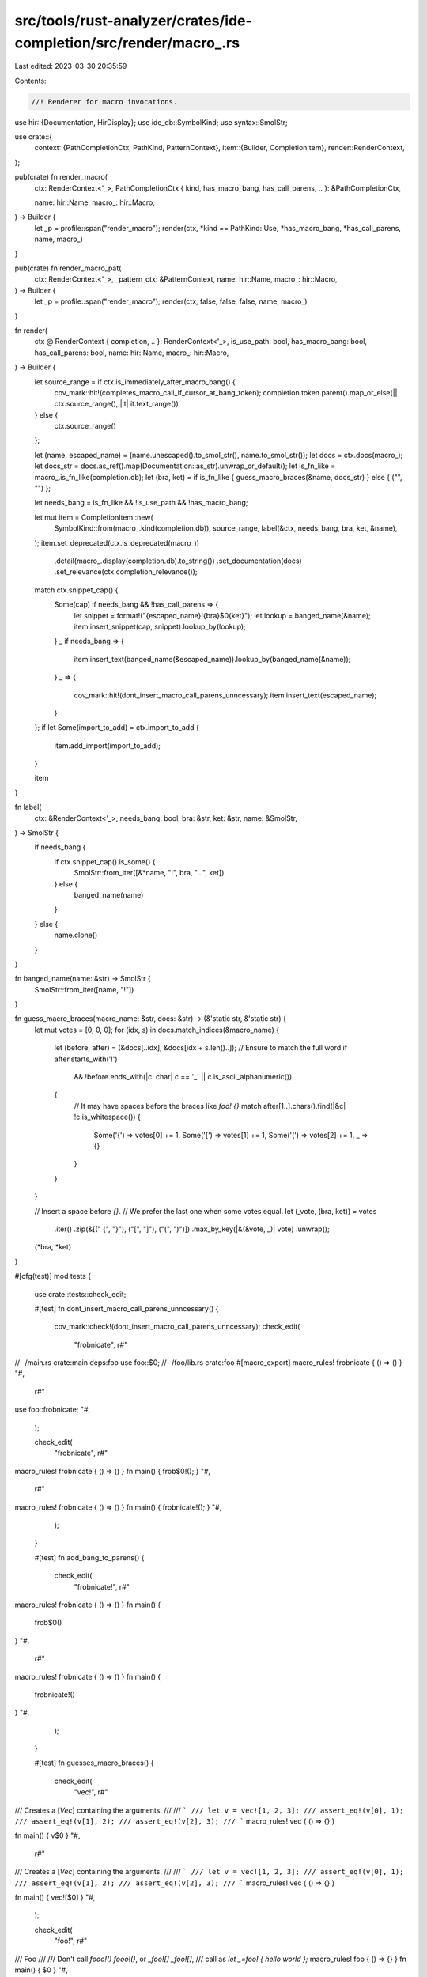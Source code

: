 src/tools/rust-analyzer/crates/ide-completion/src/render/macro_.rs
==================================================================

Last edited: 2023-03-30 20:35:59

Contents:

.. code-block:: rs

    //! Renderer for macro invocations.

use hir::{Documentation, HirDisplay};
use ide_db::SymbolKind;
use syntax::SmolStr;

use crate::{
    context::{PathCompletionCtx, PathKind, PatternContext},
    item::{Builder, CompletionItem},
    render::RenderContext,
};

pub(crate) fn render_macro(
    ctx: RenderContext<'_>,
    PathCompletionCtx { kind, has_macro_bang, has_call_parens, .. }: &PathCompletionCtx,

    name: hir::Name,
    macro_: hir::Macro,
) -> Builder {
    let _p = profile::span("render_macro");
    render(ctx, *kind == PathKind::Use, *has_macro_bang, *has_call_parens, name, macro_)
}

pub(crate) fn render_macro_pat(
    ctx: RenderContext<'_>,
    _pattern_ctx: &PatternContext,
    name: hir::Name,
    macro_: hir::Macro,
) -> Builder {
    let _p = profile::span("render_macro");
    render(ctx, false, false, false, name, macro_)
}

fn render(
    ctx @ RenderContext { completion, .. }: RenderContext<'_>,
    is_use_path: bool,
    has_macro_bang: bool,
    has_call_parens: bool,
    name: hir::Name,
    macro_: hir::Macro,
) -> Builder {
    let source_range = if ctx.is_immediately_after_macro_bang() {
        cov_mark::hit!(completes_macro_call_if_cursor_at_bang_token);
        completion.token.parent().map_or_else(|| ctx.source_range(), |it| it.text_range())
    } else {
        ctx.source_range()
    };

    let (name, escaped_name) = (name.unescaped().to_smol_str(), name.to_smol_str());
    let docs = ctx.docs(macro_);
    let docs_str = docs.as_ref().map(Documentation::as_str).unwrap_or_default();
    let is_fn_like = macro_.is_fn_like(completion.db);
    let (bra, ket) = if is_fn_like { guess_macro_braces(&name, docs_str) } else { ("", "") };

    let needs_bang = is_fn_like && !is_use_path && !has_macro_bang;

    let mut item = CompletionItem::new(
        SymbolKind::from(macro_.kind(completion.db)),
        source_range,
        label(&ctx, needs_bang, bra, ket, &name),
    );
    item.set_deprecated(ctx.is_deprecated(macro_))
        .detail(macro_.display(completion.db).to_string())
        .set_documentation(docs)
        .set_relevance(ctx.completion_relevance());

    match ctx.snippet_cap() {
        Some(cap) if needs_bang && !has_call_parens => {
            let snippet = format!("{escaped_name}!{bra}$0{ket}");
            let lookup = banged_name(&name);
            item.insert_snippet(cap, snippet).lookup_by(lookup);
        }
        _ if needs_bang => {
            item.insert_text(banged_name(&escaped_name)).lookup_by(banged_name(&name));
        }
        _ => {
            cov_mark::hit!(dont_insert_macro_call_parens_unncessary);
            item.insert_text(escaped_name);
        }
    };
    if let Some(import_to_add) = ctx.import_to_add {
        item.add_import(import_to_add);
    }

    item
}

fn label(
    ctx: &RenderContext<'_>,
    needs_bang: bool,
    bra: &str,
    ket: &str,
    name: &SmolStr,
) -> SmolStr {
    if needs_bang {
        if ctx.snippet_cap().is_some() {
            SmolStr::from_iter([&*name, "!", bra, "…", ket])
        } else {
            banged_name(name)
        }
    } else {
        name.clone()
    }
}

fn banged_name(name: &str) -> SmolStr {
    SmolStr::from_iter([name, "!"])
}

fn guess_macro_braces(macro_name: &str, docs: &str) -> (&'static str, &'static str) {
    let mut votes = [0, 0, 0];
    for (idx, s) in docs.match_indices(&macro_name) {
        let (before, after) = (&docs[..idx], &docs[idx + s.len()..]);
        // Ensure to match the full word
        if after.starts_with('!')
            && !before.ends_with(|c: char| c == '_' || c.is_ascii_alphanumeric())
        {
            // It may have spaces before the braces like `foo! {}`
            match after[1..].chars().find(|&c| !c.is_whitespace()) {
                Some('{') => votes[0] += 1,
                Some('[') => votes[1] += 1,
                Some('(') => votes[2] += 1,
                _ => {}
            }
        }
    }

    // Insert a space before `{}`.
    // We prefer the last one when some votes equal.
    let (_vote, (bra, ket)) = votes
        .iter()
        .zip(&[(" {", "}"), ("[", "]"), ("(", ")")])
        .max_by_key(|&(&vote, _)| vote)
        .unwrap();
    (*bra, *ket)
}

#[cfg(test)]
mod tests {
    use crate::tests::check_edit;

    #[test]
    fn dont_insert_macro_call_parens_unncessary() {
        cov_mark::check!(dont_insert_macro_call_parens_unncessary);
        check_edit(
            "frobnicate",
            r#"
//- /main.rs crate:main deps:foo
use foo::$0;
//- /foo/lib.rs crate:foo
#[macro_export]
macro_rules! frobnicate { () => () }
"#,
            r#"
use foo::frobnicate;
"#,
        );

        check_edit(
            "frobnicate",
            r#"
macro_rules! frobnicate { () => () }
fn main() { frob$0!(); }
"#,
            r#"
macro_rules! frobnicate { () => () }
fn main() { frobnicate!(); }
"#,
        );
    }

    #[test]
    fn add_bang_to_parens() {
        check_edit(
            "frobnicate!",
            r#"
macro_rules! frobnicate { () => () }
fn main() {
    frob$0()
}
"#,
            r#"
macro_rules! frobnicate { () => () }
fn main() {
    frobnicate!()
}
"#,
        );
    }

    #[test]
    fn guesses_macro_braces() {
        check_edit(
            "vec!",
            r#"
/// Creates a [`Vec`] containing the arguments.
///
/// ```
/// let v = vec![1, 2, 3];
/// assert_eq!(v[0], 1);
/// assert_eq!(v[1], 2);
/// assert_eq!(v[2], 3);
/// ```
macro_rules! vec { () => {} }

fn main() { v$0 }
"#,
            r#"
/// Creates a [`Vec`] containing the arguments.
///
/// ```
/// let v = vec![1, 2, 3];
/// assert_eq!(v[0], 1);
/// assert_eq!(v[1], 2);
/// assert_eq!(v[2], 3);
/// ```
macro_rules! vec { () => {} }

fn main() { vec![$0] }
"#,
        );

        check_edit(
            "foo!",
            r#"
/// Foo
///
/// Don't call `fooo!()` `fooo!()`, or `_foo![]` `_foo![]`,
/// call as `let _=foo!  { hello world };`
macro_rules! foo { () => {} }
fn main() { $0 }
"#,
            r#"
/// Foo
///
/// Don't call `fooo!()` `fooo!()`, or `_foo![]` `_foo![]`,
/// call as `let _=foo!  { hello world };`
macro_rules! foo { () => {} }
fn main() { foo! {$0} }
"#,
        )
    }

    #[test]
    fn completes_macro_call_if_cursor_at_bang_token() {
        // Regression test for https://github.com/rust-lang/rust-analyzer/issues/9904
        cov_mark::check!(completes_macro_call_if_cursor_at_bang_token);
        check_edit(
            "foo!",
            r#"
macro_rules! foo {
    () => {}
}

fn main() {
    foo!$0
}
"#,
            r#"
macro_rules! foo {
    () => {}
}

fn main() {
    foo!($0)
}
"#,
        );
    }
}



